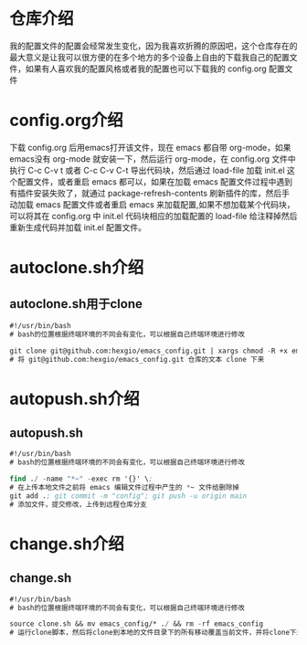 # emacs_config

* 仓库介绍
我的配置文件的配置会经常发生变化，因为我喜欢折腾的原因吧，这个仓库存在的最大意义是让我可以很方便的在多个地方的多个设备上自由的下载我自己的配置文件，如果有人喜欢我的配置风格或者我的配置也可以下载我的 config.org  配置文件

* config.org介绍
下载 config.org 后用emacs打开该文件，现在 emacs 都自带 org-mode，如果emacs没有 org-mode 就安装一下，然后运行 org-mode，在 config.org 文件中执行 C-c C-v t 或者 C-c C-v C-t 导出代码块，然后通过 load-file 加载 init.el 这个配置文件，或者重启 emacs 都可以，如果在加载 emacs 配置文件过程中遇到有插件安装失败了，就通过 package-refresh-contents 刷新插件的库，然后手动加载 emacs 配置文件或者重启 emacs 来加载配置,如果不想加载某个代码块，可以将其在 config.org 中 init.el 代码块相应的加载配置的 load-file 给注释掉然后重新生成代码并加载 init.el  配置文件。

* autoclone.sh介绍
** autoclone.sh用于clone
#+begin_src emacs-lisp :tangle no
#!/usr/bin/bash 
# bash的位置根据终端环境的不同会有变化，可以根据自己终端环境进行修改

git clone git@github.com:hexgio/emacs_config.git | xargs chmod -R +x emacs_config
# 将 git@github.com:hexgio/emacs_config.git 仓库的文本 clone 下来
#+end_src

* autopush.sh介绍
** autopush.sh
#+begin_src emacs-lisp :tangle no
#!/usr/bin/bash 
# bash的位置根据终端环境的不同会有变化，可以根据自己终端环境进行修改

find ./ -name "*~" -exec rm '{}' \; 
# 在上传本地文件之前将 emacs 编辑文件过程中产生的 *~ 文件给删除掉
git add .; git commit -m "config"; git push -u origin main
# 添加文件，提交修改，上传到远程仓库分支
#+end_src

* change.sh介绍
** change.sh
#+begin_src emacs-lisp :tangle no
#!/usr/bin/bash
# bash的位置根据终端环境的不同会有变化，可以根据自己终端环境进行修改

source clone.sh && mv emacs_config/* ./ && rm -rf emacs_config
# 运行clone脚本，然后将clone到本地的文件目录下的所有移动覆盖当前文件，并将clone下来的文件目录删除
#+end_src
